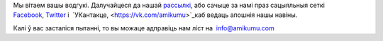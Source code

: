 Мы вітаем вашы водгукі. Далучайцеся да нашай `рассылкі <http://eepurl.com/c4qiRD>`_, або сачыце за намі праз сацыяльныя сеткі `Facebook <https://www.facebook.com/amikumuapp/>`_, `Twitter <https://twitter.com/Amikumu>`_ і  `УКантакце, <https://vk.com/amikumu>`_каб ведаць апошнія нашы навіны.

Калі ў вас засталіся пытанні, то вы можаце адправіць нам ліст на  `info@amikumu.com <mailto:info@amikumu.com>`_
